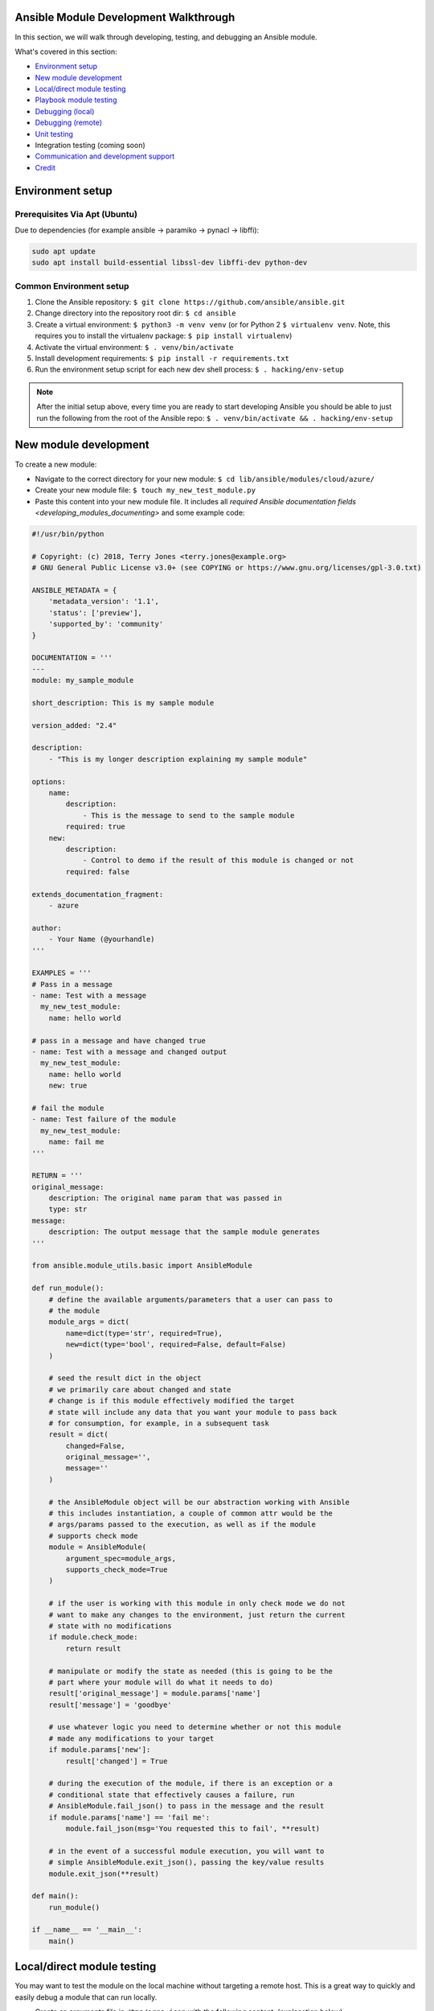 .. _module_dev_tutorial_sample:

Ansible Module Development Walkthrough
======================================

In this section, we will walk through developing, testing, and debugging an Ansible module.

What's covered in this section:

-  `Environment setup <#environment-setup>`__
-  `New module development <#new-module-development>`__
-  `Local/direct module testing <#localdirect-module-testing>`__
-  `Playbook module testing <#playbook-module-testing>`__
-  `Debugging (local) <#debugging-local>`__
-  `Debugging (remote) <#debugging-remote>`__
-  `Unit testing <#unit-testing>`__
-  Integration testing (coming soon)
-  `Communication and development
   support <#communication-and-development-support>`__
-  `Credit <#credit>`__


Environment setup
=================
Prerequisites Via Apt (Ubuntu)
``````````````````````````````
Due to dependencies (for example ansible -> paramiko -> pynacl -> libffi):

.. code:: bash

    sudo apt update
    sudo apt install build-essential libssl-dev libffi-dev python-dev

Common Environment setup
````````````````````````
1. Clone the Ansible repository:
   ``$ git clone https://github.com/ansible/ansible.git``
2. Change directory into the repository root dir: ``$ cd ansible``
3. Create a virtual environment: ``$ python3 -m venv venv`` (or for
   Python 2 ``$ virtualenv venv``. Note, this requires you to install
   the virtualenv package: ``$ pip install virtualenv``)
4. Activate the virtual environment: ``$ . venv/bin/activate``
5. Install development requirements:
   ``$ pip install -r requirements.txt``
6. Run the environment setup script for each new dev shell process:
   ``$ . hacking/env-setup``

.. note:: After the initial setup above, every time you are ready to start
   developing Ansible you should be able to just run the following from the
   root of the Ansible repo:
   ``$ . venv/bin/activate && . hacking/env-setup``


New module development
======================

To create a new module:

-  Navigate to the correct directory for your new module: ``$ cd lib/ansible/modules/cloud/azure/``

-  Create your new module file: ``$ touch my_new_test_module.py``

-  Paste this content into your new module file. It includes all `required Ansible documentation fields <developing_modules_documenting>` and some example code:

.. code:: python

    #!/usr/bin/python
    
    # Copyright: (c) 2018, Terry Jones <terry.jones@example.org>
    # GNU General Public License v3.0+ (see COPYING or https://www.gnu.org/licenses/gpl-3.0.txt)

    ANSIBLE_METADATA = {
        'metadata_version': '1.1',
        'status': ['preview'],
        'supported_by': 'community'
    }

    DOCUMENTATION = '''
    ---
    module: my_sample_module

    short_description: This is my sample module

    version_added: "2.4"

    description:
        - "This is my longer description explaining my sample module"

    options:
        name:
            description:
                - This is the message to send to the sample module
            required: true
        new:
            description:
                - Control to demo if the result of this module is changed or not
            required: false

    extends_documentation_fragment:
        - azure

    author:
        - Your Name (@yourhandle)
    '''

    EXAMPLES = '''
    # Pass in a message
    - name: Test with a message
      my_new_test_module:
        name: hello world

    # pass in a message and have changed true
    - name: Test with a message and changed output
      my_new_test_module:
        name: hello world
        new: true

    # fail the module
    - name: Test failure of the module
      my_new_test_module:
        name: fail me
    '''

    RETURN = '''
    original_message:
        description: The original name param that was passed in
        type: str
    message:
        description: The output message that the sample module generates
    '''

    from ansible.module_utils.basic import AnsibleModule

    def run_module():
        # define the available arguments/parameters that a user can pass to
        # the module
        module_args = dict(
            name=dict(type='str', required=True),
            new=dict(type='bool', required=False, default=False)
        )

        # seed the result dict in the object
        # we primarily care about changed and state
        # change is if this module effectively modified the target
        # state will include any data that you want your module to pass back
        # for consumption, for example, in a subsequent task
        result = dict(
            changed=False,
            original_message='',
            message=''
        )

        # the AnsibleModule object will be our abstraction working with Ansible
        # this includes instantiation, a couple of common attr would be the
        # args/params passed to the execution, as well as if the module
        # supports check mode
        module = AnsibleModule(
            argument_spec=module_args,
            supports_check_mode=True
        )

        # if the user is working with this module in only check mode we do not
        # want to make any changes to the environment, just return the current
        # state with no modifications
        if module.check_mode:
            return result

        # manipulate or modify the state as needed (this is going to be the
        # part where your module will do what it needs to do)
        result['original_message'] = module.params['name']
        result['message'] = 'goodbye'

        # use whatever logic you need to determine whether or not this module
        # made any modifications to your target
        if module.params['new']:
            result['changed'] = True

        # during the execution of the module, if there is an exception or a
        # conditional state that effectively causes a failure, run
        # AnsibleModule.fail_json() to pass in the message and the result
        if module.params['name'] == 'fail me':
            module.fail_json(msg='You requested this to fail', **result)

        # in the event of a successful module execution, you will want to
        # simple AnsibleModule.exit_json(), passing the key/value results
        module.exit_json(**result)

    def main():
        run_module()

    if __name__ == '__main__':
        main()

Local/direct module testing
===========================

You may want to test the module on the local machine without targeting a
remote host. This is a great way to quickly and easily debug a module
that can run locally.

-  Create an arguments file in ``/tmp/args.json`` with the following
   content: (explanation below)

.. code:: json

    {
        "ANSIBLE_MODULE_ARGS": {
            "name": "hello",
            "new": true
        }
    }

-  If you are using a virtual environment (highly recommended for
   development) activate it: ``$ . venv/bin/activate``
-  Setup the environment for development: ``$ . hacking/env-setup``
-  Run your test module locally and directly:
   ``$ python ./my_new_test_module.py /tmp/args.json``

This should be working output that resembles something like the
following:

.. code:: json

    {"changed": true, "state": {"original_message": "hello", "new_message": "goodbye"}, "invocation": {"module_args": {"name": "hello", "new": true}}}

The arguments file is just a basic json config file that you can
use to pass the module your parameters to run the module it

Playbook module testing
=======================

If you want to test your new module, you can now consume it with an
Ansible playbook.

-  Create a playbook in any directory: ``$ touch testmod.yml``
-  Add the following to the new playbook file::

    - name: test my new module
      hosts: localhost
      tasks:
      - name: run the new module
        my_new_test_module:
          name: 'hello'
          new: true
        register: testout
      - name: dump test output
        debug:
          msg: '{{ testout }}'

- Run the playbook and analyze the output: ``$ ansible-playbook ./testmod.yml``

Debugging (local)
=================

If you want to break into a module and step through with the debugger, locally running the module you can do:

- Set a breakpoint in the module: ``import pdb; pdb.set_trace()``
- Run the module on the local machine: ``$ python -m pdb ./my_new_test_module.py ./args.json``

Debugging (remote)
==================

In the event you want to debug a module that is running on a remote target (i.e. not localhost), one way to do this is the following:

- On your controller machine (running Ansible) set `ANSIBLE_KEEP_REMOTE_FILES=1` (this tells Ansible to retain the modules it sends to the remote machine instead of removing them)
- Run your playbook targetting the remote machine and specify ``-vvvv`` (the verbose output will show you many things, including the remote location that Ansible uses for the modules)
- Take note of the remote path Ansible used on the remote host
- SSH into the remote target after the completion of the playbook
- Navigate to the directory (most likely it is going to be your ansible remote user defined or implied from the playbook: ``~/.ansible/tmp/ansible-tmp-...``)
- Here you should see the module that you executed from your Ansible controller, but this is the zipped file that Ansible sent to the remote host. You can run this by specifying ``python my_test_module.py`` (not necessary)
- To debug, though, we will want to extract this zip out to the original module format: ``python my_test_module.py explode`` (Ansible will expand the module into ``./debug-dir``)
- Navigate to ``./debug-dir`` (notice that unzipping has caused the generation of ``ansible_module_my_test_module.py``)
- Modify or set a breakpoint in the unzipped module
- Ensure that the unzipped module is executable: ``$ chmod 755 ansible_module_my_test_module.py``
- Run the unzipped module directly passing the args file: ``$ ./ansible_module_my_test_module.py args`` (args is the file that contains the params that were originally passed. Good for repro and debugging)

Unit testing
============

Unit tests for modules will be appropriately located in ``./test/units/modules``. You must first setup your testing environment. In this example, we're using Python 3.5.

- Install the requirements (outside of your virtual environment): ``$ pip3 install -r ./test/runner/requirements/units.txt``
- To run all tests do the following: ``$ ansible-test units --python 3.5`` (you must run ``. hacking/env-setup`` prior to this)

.. note:: Ansible uses pytest for unit testing.

To run pytest against a single test module, you can do the following (provide the path to the test module appropriately):

``$ pytest -r a --cov=. --cov-report=html --fulltrace --color yes
test/units/modules/.../test/my_new_test_module.py``

Going Further
=============

If you would like to contribute to the main Ansible repository
by adding a new feature or fixing a bug, `create a fork <https://help.github.com/articles/fork-a-repo/>`_
of the Ansible repository and develop against a new feature
branch using the ``devel`` branch as a starting point.

When you you have a good working code change,
submit a pull request to the Ansible repository by selecting
your feature branch as a source and the Ansible devel branch as
a target.

If you want to submit a new module to the upstream Ansible repo, be sure
to run through sanity checks first. For example:

``$ ansible-test sanity -v --docker --python 2.7 MODULE_NAME``

Note that this example requires docker to be installed and running. If you'd rather not use a
container for this, you can choose to use ``--tox`` instead of ``--docker``.


Communication and development support
=====================================

Join the IRC channel ``#ansible-devel`` on freenode for discussions
surrounding Ansible development.

For questions and discussions pertaining to using the Ansible product,
use the ``#ansible`` channel.

Credit
======

Thank you to Thomas Stringer (`@tstringer <https://github.com/tstringer>`_) for contributing source
material for this topic.
